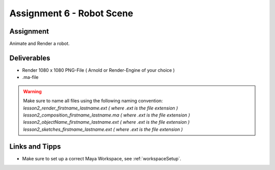 ###############################
Assignment 6 - Robot Scene
###############################

.. https://www.blue-zoo.co.uk/animation/cozmo

**********
Assignment
**********

Animate and Render a robot.


************
Deliverables
************

* Render 1080 x 1080 PNG-File ( Arnold or Render-Engine of your choice )
* .ma-file

.. warning::
    | Make sure to name all files using the following naming convention:
    | *lesson2_render_firstname_lastname.ext ( where .ext is the file extension )*
    | *lesson2_composition_firstname_lastname.ma ( where .ext is the file extension )*
    | *lesson2_objectName_firstname_lastname.ext ( where .ext is the file extension )*
    | *lesson2_sketches_firstname_lastname.ext ( where .ext is the file extension )*

***************
Links and Tipps
***************

* Make sure to set up a correct Maya Workspace, see :ref:`workspaceSetup`.